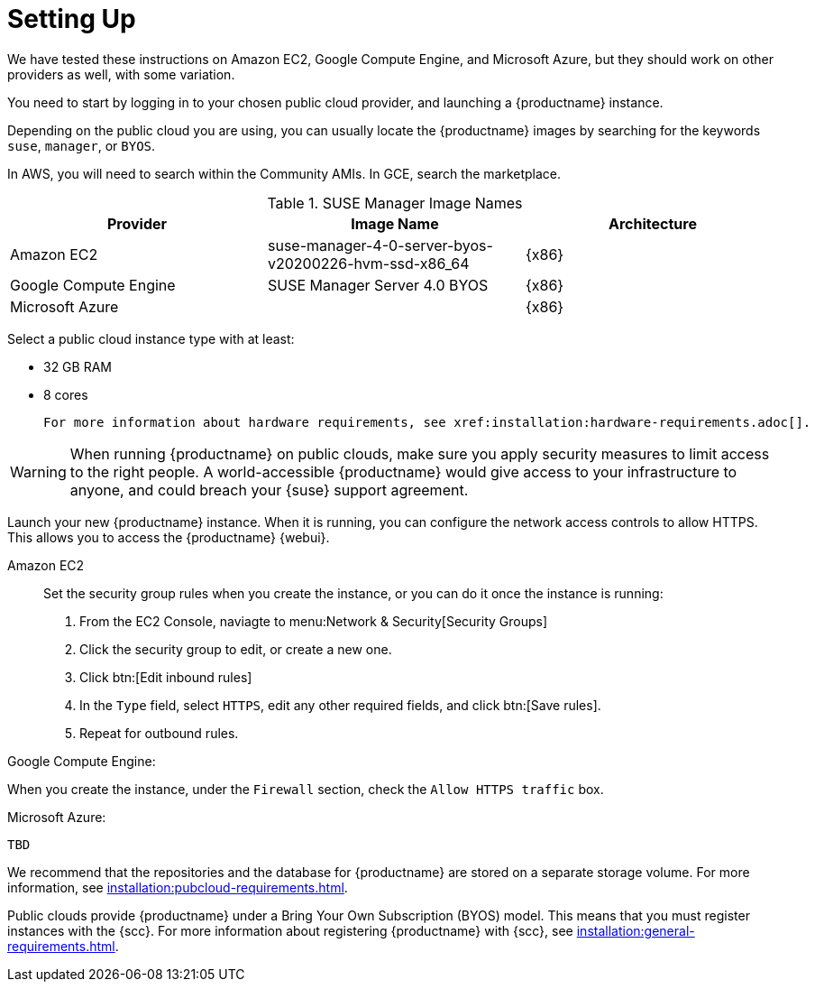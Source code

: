 [[quickstart-publiccloud-setup]]
= Setting Up


We have tested these instructions on Amazon EC2, Google Compute Engine, and Microsoft Azure, but they should work on other providers as well, with some variation.

You need to start by logging in to your chosen public cloud provider, and launching a {productname} instance.

Depending on the public cloud you are using, you can usually locate the {productname} images by searching for the  keywords ``suse``, ``manager``, or ``BYOS``.

In AWS, you will need to search within the Community AMIs.
In GCE, search the marketplace.

.SUSE Manager Image Names
[cols="1,1, 1", options="header"]
|===
| Provider              | Image Name | Architecture
| Amazon EC2            | suse-manager-4-0-server-byos-v20200226-hvm-ssd-x86_64 | {x86}
| Google Compute Engine | SUSE Manager Server 4.0 BYOS | {x86}
| Microsoft Azure       |     | {x86}
|===

Select a public cloud instance type with at least:

* 32{nbsp}GB RAM
* 8 cores

 For more information about hardware requirements, see xref:installation:hardware-requirements.adoc[].

[WARNING]
====
When running {productname} on public clouds, make sure you apply security measures to limit access to the right people.
A world-accessible {productname} would give access to your infrastructure to anyone, and could breach your {suse} support agreement.
====


Launch your new {productname} instance.
When it is running, you can configure the network access controls to allow HTTPS.
This allows you to access the {productname} {webui}.

Amazon EC2::

Set the security group rules when you create the instance, or you can do it once the instance is running:

. From the EC2 Console, naviagte to menu:Network & Security[Security Groups]
. Click the security group to edit, or create a new one.
. Click btn:[Edit inbound rules]
. In the [guimenu]``Type`` field, select [parameter]``HTTPS``, edit any other required fields, and click btn:[Save rules].
. Repeat for outbound rules.



Google Compute Engine:

When you create the instance, under the ``Firewall`` section, check the ``Allow HTTPS traffic`` box.

Microsoft Azure:

----
TBD
----

We recommend that the repositories and the database for {productname} are stored on a separate storage volume.
For more information, see xref:installation:pubcloud-requirements.adoc[].

Public clouds provide {productname} under a Bring Your Own Subscription (BYOS) model.
This means that you must register instances with the {scc}.
For more information about registering {productname} with {scc}, see xref:installation:general-requirements.adoc[].